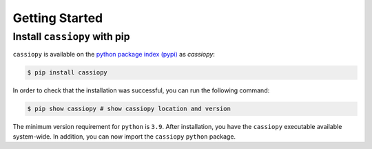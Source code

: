 .. _getting-started:

Getting Started
===============

Install ``cassiopy`` with pip
~~~~~~~~~~~~~~~~~~~~~~~~~~~~~

``cassiopy`` is available on the `python package index (pypi) <https://pypi.org/project/cassiopy/>`_ as *cassiopy*:

.. code-block:: bash

   $ pip install cassiopy

In order to check that the installation was successful, you can run the following command:

.. code-block:: bash

   $ pip show cassiopy # show cassiopy location and version

The minimum version requirement for ``python`` is ``3.9``. After
installation, you have the ``cassiopy`` executable available system-wide.
In addition, you can now import the ``cassiopy`` ``python`` package.

